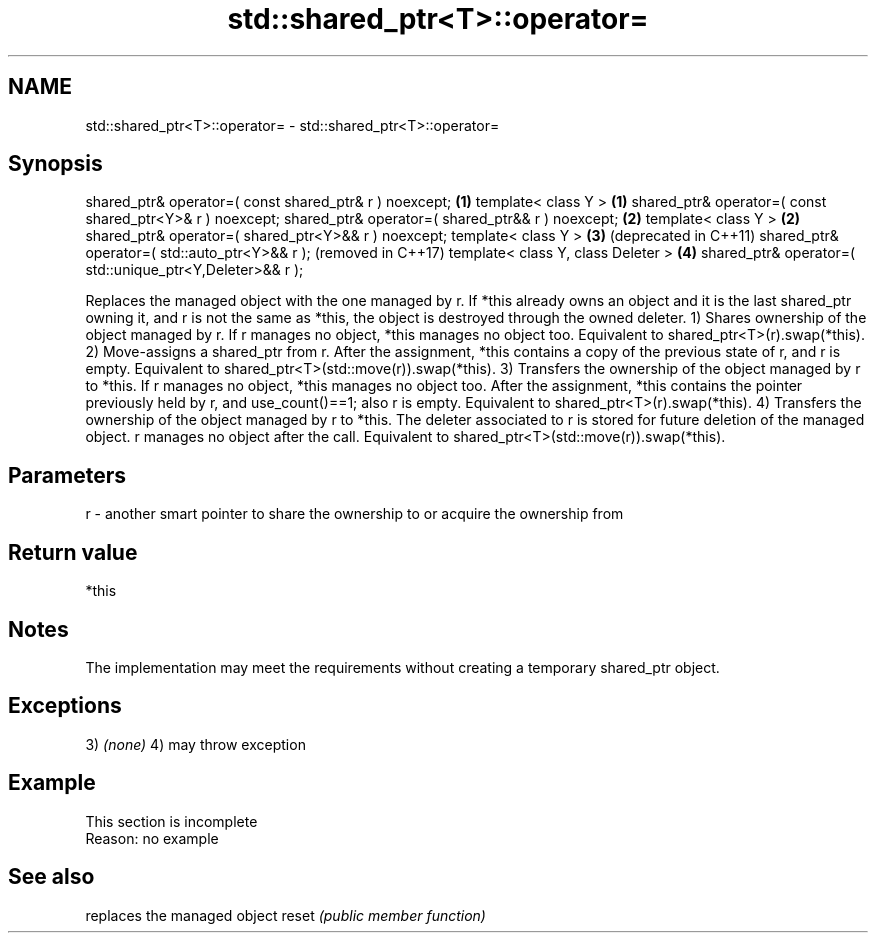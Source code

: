 .TH std::shared_ptr<T>::operator= 3 "2020.03.24" "http://cppreference.com" "C++ Standard Libary"
.SH NAME
std::shared_ptr<T>::operator= \- std::shared_ptr<T>::operator=

.SH Synopsis

shared_ptr& operator=( const shared_ptr& r ) noexcept;    \fB(1)\fP
template< class Y >                                       \fB(1)\fP
shared_ptr& operator=( const shared_ptr<Y>& r ) noexcept;
shared_ptr& operator=( shared_ptr&& r ) noexcept;         \fB(2)\fP
template< class Y >                                       \fB(2)\fP
shared_ptr& operator=( shared_ptr<Y>&& r ) noexcept;
template< class Y >                                       \fB(3)\fP (deprecated in C++11)
shared_ptr& operator=( std::auto_ptr<Y>&& r );                (removed in C++17)
template< class Y, class Deleter >                        \fB(4)\fP
shared_ptr& operator=( std::unique_ptr<Y,Deleter>&& r );

Replaces the managed object with the one managed by r.
If *this already owns an object and it is the last shared_ptr owning it, and r is not the same as *this, the object is destroyed through the owned deleter.
1) Shares ownership of the object managed by r. If r manages no object, *this manages no object too. Equivalent to shared_ptr<T>(r).swap(*this).
2) Move-assigns a shared_ptr from r. After the assignment, *this contains a copy of the previous state of r, and r is empty. Equivalent to shared_ptr<T>(std::move(r)).swap(*this).
3) Transfers the ownership of the object managed by r to *this. If r manages no object, *this manages no object too. After the assignment, *this contains the pointer previously held by r, and use_count()==1; also r is empty. Equivalent to shared_ptr<T>(r).swap(*this).
4) Transfers the ownership of the object managed by r to *this. The deleter associated to r is stored for future deletion of the managed object. r manages no object after the call. Equivalent to shared_ptr<T>(std::move(r)).swap(*this).

.SH Parameters


r - another smart pointer to share the ownership to or acquire the ownership from


.SH Return value

*this

.SH Notes

The implementation may meet the requirements without creating a temporary shared_ptr object.

.SH Exceptions

3) \fI(none)\fP
4) may throw exception

.SH Example


 This section is incomplete
 Reason: no example


.SH See also


      replaces the managed object
reset \fI(public member function)\fP




